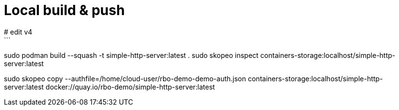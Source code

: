 # Local build & push 
# edit v4
```
sudo podman build --squash -t simple-http-server:latest .
sudo skopeo inspect containers-storage:localhost/simple-http-server:latest

sudo skopeo copy --authfile=/home/cloud-user/rbo-demo-demo-auth.json containers-storage:localhost/simple-http-server:latest docker://quay.io/rbo-demo/simple-http-server:latest
```




